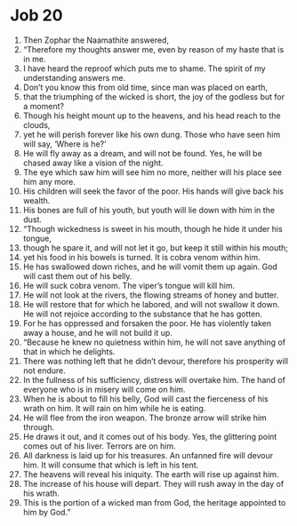 ﻿
* Job 20
1. Then Zophar the Naamathite answered, 
2. “Therefore my thoughts answer me, even by reason of my haste that is in me. 
3. I have heard the reproof which puts me to shame. The spirit of my understanding answers me. 
4. Don’t you know this from old time, since man was placed on earth, 
5. that the triumphing of the wicked is short, the joy of the godless but for a moment? 
6. Though his height mount up to the heavens, and his head reach to the clouds, 
7. yet he will perish forever like his own dung. Those who have seen him will say, ‘Where is he?’ 
8. He will fly away as a dream, and will not be found. Yes, he will be chased away like a vision of the night. 
9. The eye which saw him will see him no more, neither will his place see him any more. 
10. His children will seek the favor of the poor. His hands will give back his wealth. 
11. His bones are full of his youth, but youth will lie down with him in the dust. 
12. “Though wickedness is sweet in his mouth, though he hide it under his tongue, 
13. though he spare it, and will not let it go, but keep it still within his mouth; 
14. yet his food in his bowels is turned. It is cobra venom within him. 
15. He has swallowed down riches, and he will vomit them up again. God will cast them out of his belly. 
16. He will suck cobra venom. The viper’s tongue will kill him. 
17. He will not look at the rivers, the flowing streams of honey and butter. 
18. He will restore that for which he labored, and will not swallow it down. He will not rejoice according to the substance that he has gotten. 
19. For he has oppressed and forsaken the poor. He has violently taken away a house, and he will not build it up. 
20. “Because he knew no quietness within him, he will not save anything of that in which he delights. 
21. There was nothing left that he didn’t devour, therefore his prosperity will not endure. 
22. In the fullness of his sufficiency, distress will overtake him. The hand of everyone who is in misery will come on him. 
23. When he is about to fill his belly, God will cast the fierceness of his wrath on him. It will rain on him while he is eating. 
24. He will flee from the iron weapon. The bronze arrow will strike him through. 
25. He draws it out, and it comes out of his body. Yes, the glittering point comes out of his liver. Terrors are on him. 
26. All darkness is laid up for his treasures. An unfanned fire will devour him. It will consume that which is left in his tent. 
27. The heavens will reveal his iniquity. The earth will rise up against him. 
28. The increase of his house will depart. They will rush away in the day of his wrath. 
29. This is the portion of a wicked man from God, the heritage appointed to him by God.” 
